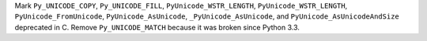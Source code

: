 Mark ``Py_UNICODE_COPY``, ``Py_UNICODE_FILL``, ``PyUnicode_WSTR_LENGTH``,
``PyUnicode_WSTR_LENGTH``, ``PyUnicode_FromUnicode``,
``PyUnicode_AsUnicode``, ``_PyUnicode_AsUnicode``, and
``PyUnicode_AsUnicodeAndSize`` deprecated in C. Remove ``Py_UNICODE_MATCH``
because it was broken since Python 3.3.
